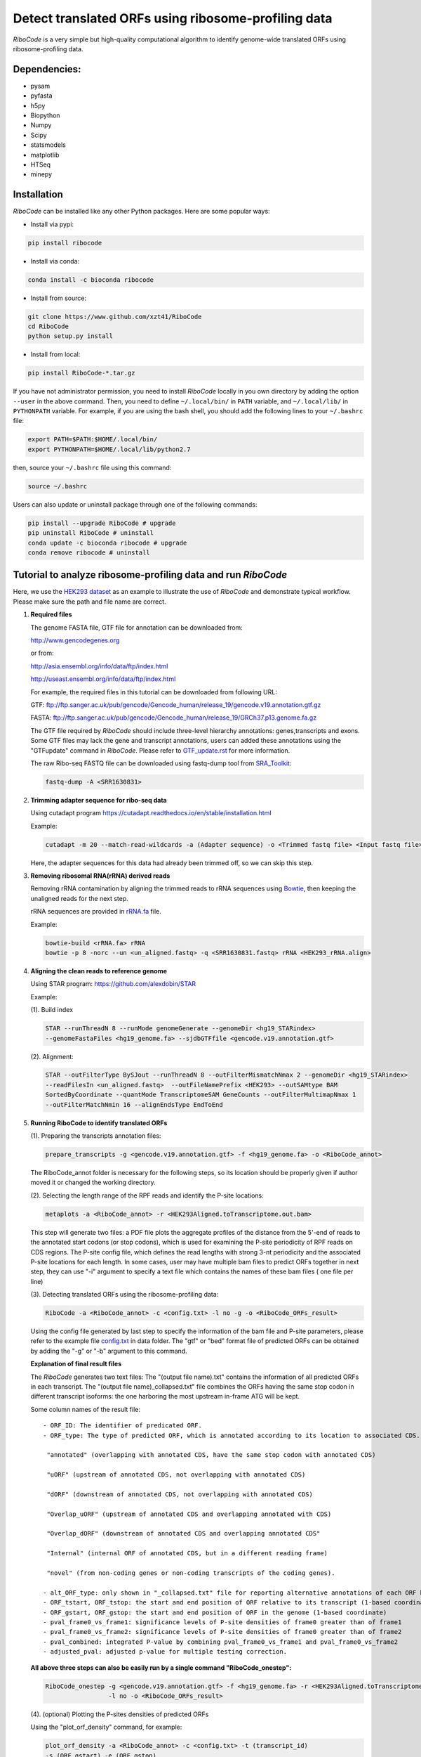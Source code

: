 ====================================================
Detect translated ORFs using ribosome-profiling data
====================================================

|BuildStatus| |PyPI| |PythonVersions| |BioConda| |Publish1| |Publish2| |downloads|

*RiboCode* is a very simple but high-quality computational algorithm to
identify genome-wide translated ORFs using ribosome-profiling data.

Dependencies:
-------------

- pysam

- pyfasta

- h5py

- Biopython

- Numpy

- Scipy

- statsmodels

- matplotlib

- HTSeq

- minepy

Installation
------------

*RiboCode* can be installed like any other Python packages. Here are some popular ways:

* Install via pypi:

.. code-block:: bash

  pip install ribocode

* Install via conda:

.. code-block:: bash

  conda install -c bioconda ribocode

* Install from source:

.. code-block:: bash

  git clone https://www.github.com/xzt41/RiboCode
  cd RiboCode
  python setup.py install

* Install from local:

.. code-block:: bash

  pip install RiboCode-*.tar.gz

If you have not administrator permission, you need to install *RiboCode* locally in you own directory by adding the
option ``--user`` in the above command. Then, you need to define ``~/.local/bin/`` in ``PATH`` variable,
and ``~/.local/lib/`` in ``PYTHONPATH`` variable. For example, if you are using the bash shell, you should add the following lines to your ``~/.bashrc`` file:

.. code-block:: bash

  export PATH=$PATH:$HOME/.local/bin/
  export PYTHONPATH=$HOME/.local/lib/python2.7

then, source your ``~/.bashrc`` file using this command:

.. code-block:: bash

  source ~/.bashrc

Users can also update or uninstall package through one of the following commands:

.. code-block:: bash

  pip install --upgrade RiboCode # upgrade
  pip uninstall RiboCode # uninstall
  conda update -c bioconda ribocode # upgrade
  conda remove ribocode # uninstall

Tutorial to analyze ribosome-profiling data and run *RiboCode*
--------------------------------------------------------------

Here, we use the `HEK293 dataset`_ as an example to illustrate the use of *RiboCode* and demonstrate typical workflow.
Please make sure the path and file name are correct.

1. **Required files** 

   The genome FASTA file, GTF file for annotation can be downloaded from:


   http://www.gencodegenes.org

   or from:

   http://asia.ensembl.org/info/data/ftp/index.html

   http://useast.ensembl.org/info/data/ftp/index.html


   For example, the required files in this tutorial can be downloaded from following URL:

   GTF: ftp://ftp.sanger.ac.uk/pub/gencode/Gencode_human/release_19/gencode.v19.annotation.gtf.gz

   FASTA: ftp://ftp.sanger.ac.uk/pub/gencode/Gencode_human/release_19/GRCh37.p13.genome.fa.gz

   |Important| The GTF file required by *RiboCode* should include three-level hierarchy
   annotations: genes,transcripts and exons. Some GTF files may lack the gene and transcript
   annotations, users can added these annotations using the "GTFupdate" command in *RiboCode*.
   Please refer to `GTF_update.rst`_ for more information.

   The raw Ribo-seq FASTQ file can be downloaded using fastq-dump tool from `SRA_Toolkit`_:

   .. code-block:: bash

      fastq-dump -A <SRR1630831>

2. **Trimming adapter sequence for ribo-seq data**

   Using cutadapt program https://cutadapt.readthedocs.io/en/stable/installation.html

   Example:

   .. code-block:: bash

      cutadapt -m 20 --match-read-wildcards -a (Adapter sequence) -o <Trimmed fastq file> <Input fastq file>


   Here, the adapter sequences for this data had already been trimmed off, so we can skip this step.

3. **Removing ribosomal RNA(rRNA) derived reads**

   Removing rRNA contamination by aligning the trimmed reads to rRNA sequences using `Bowtie`_,
   then keeping the unaligned reads for the next step.

   rRNA sequences are provided in `rRNA.fa`_ file.

   Example:

   .. code-block:: bash

      bowtie-build <rRNA.fa> rRNA
      bowtie -p 8 -norc --un <un_aligned.fastq> -q <SRR1630831.fastq> rRNA <HEK293_rRNA.align>

4. **Aligning the clean reads to reference genome**

   Using STAR program: https://github.com/alexdobin/STAR

   Example:

   (1). Build index

   .. code-block:: bash

      STAR --runThreadN 8 --runMode genomeGenerate --genomeDir <hg19_STARindex>
      --genomeFastaFiles <hg19_genome.fa> --sjdbGTFfile <gencode.v19.annotation.gtf>

   .. _STAR:

   (2). Alignment:

   .. code-block:: bash

      STAR --outFilterType BySJout --runThreadN 8 --outFilterMismatchNmax 2 --genomeDir <hg19_STARindex>
      --readFilesIn <un_aligned.fastq>  --outFileNamePrefix <HEK293> --outSAMtype BAM
      SortedByCoordinate --quantMode TranscriptomeSAM GeneCounts --outFilterMultimapNmax 1
      --outFilterMatchNmin 16 --alignEndsType EndToEnd

5. **Running RiboCode to identify translated ORFs**

   (1). Preparing the transcripts annotation files:

   .. code-block:: bash

      prepare_transcripts -g <gencode.v19.annotation.gtf> -f <hg19_genome.fa> -o <RiboCode_annot>

   |Important| The RiboCode_annot folder is necessary for the following steps, so its location should be properly given if author moved it or changed the working directory.

   (2). Selecting the length range of the RPF reads and identify the P-site locations:

   .. code-block:: bash

      metaplots -a <RiboCode_annot> -r <HEK293Aligned.toTranscriptome.out.bam>


   This step will generate two files: a PDF file plots the aggregate profiles of the distance from the 5'-end
   of reads to the annotated start codons (or stop codons), which is used for examining the P-site periodicity of RPF reads on CDS regions. The P-site config file, which defines the read lengths with
   strong 3-nt periodicity and the associated P-site locations for each length.  In some cases, user may have multiple bam files to predict ORFs
   together in next step, they can use "-i" argument to specify a text file which contains the names of these bam files (
   one file per line)

   .. _RiboCode:

   (3). Detecting translated ORFs using the ribosome-profiling data:

   .. code-block:: bash

      RiboCode -a <RiboCode_annot> -c <config.txt> -l no -g -o <RiboCode_ORFs_result>


   Using the config file generated by last step to specify the information of the bam file and P-site parameters,
   please refer to the example file `config.txt`_ in data folder. The "gtf" or "bed" format file of predicted ORFs can
   be obtained by adding the "-g" or "-b" argument to this command.

   **Explanation of final result files**

   The *RiboCode* generates two text files:
   The "(output file name).txt" contains the information of all predicted ORFs in each transcript.
   The "(output file name)_collapsed.txt" file combines the ORFs having the same stop codon in different transcript
   isoforms: the one harboring the most upstream in-frame ATG will be kept.

   Some column names of the result file::

    - ORF_ID: The identifier of predicated ORF.
    - ORF_type: The type of predicted ORF, which is annotated according to its location to associated CDS. The following ORF categories are reported:

     "annotated" (overlapping with annotated CDS, have the same stop codon with annotated CDS)

     "uORF" (upstream of annotated CDS, not overlapping with annotated CDS)

     "dORF" (downstream of annotated CDS, not overlapping with annotated CDS)

     "Overlap_uORF" (upstream of annotated CDS and overlapping annotated with CDS)

     "Overlap_dORF" (downstream of annotated CDS and overlapping annotated CDS"

     "Internal" (internal ORF of annotated CDS, but in a different reading frame)

     "novel" (from non-coding genes or non-coding transcripts of the coding genes).

    - alt_ORF_type: only shown in "_collapsed.txt" file for reporting alternative annotations of each ORF based on its relative location in those transcripts other than the longest one       
    - ORF_tstart, ORF_tstop: the start and end position of ORF relative to its transcript (1-based coordinate)
    - ORF_gstart, ORF_gstop: the start and end position of ORF in the genome (1-based coordinate)
    - pval_frame0_vs_frame1: significance levels of P-site densities of frame0 greater than of frame1
    - pval_frame0_vs_frame2: significance levels of P-site densities of frame0 greater than of frame2
    - pval_combined: integrated P-value by combining pval_frame0_vs_frame1 and pval_frame0_vs_frame2
    - adjusted_pval: adjusted p-value for multiple testing correction.

   **All above three steps can also be easily run by a single command "RiboCode_onestep":**

   .. code-block:: bash

      RiboCode_onestep -g <gencode.v19.annotation.gtf> -f <hg19_genome.fa> -r <HEK293Aligned.toTranscriptome.out.bam>
                       -l no -o <RiboCode_ORFs_result>

   (4). (optional) Plotting the P-sites densities of predicted ORFs

   Using the "plot_orf_density" command, for example:

   .. code-block:: bash

      plot_orf_density -a <RiboCode_annot> -c <config.txt> -t (transcript_id)
      -s (ORF_gstart) -e (ORF_gstop)

   The generated PDF plots can be edited by Adobe Illustrator.

   (5). (optional) Counting the number of RPF reads aligned to ORFs

   The number of reads aligned on each ORF can be counted by the "ORFcount" command which will call the HTSeq-count program.
   Only the reads of a given length will be counted. For those ORF with length longer than a specified value (set by "-e"),
   the RPF reads located in first few and last few codons can be excluded by adjusting the parameters "-f" and "-l".
   For example, the reads with length between 26-34 nt aligned on predicted ORF can be obtained by using below command:

   .. code-block:: bash

      ORFcount -g <RiboCode_ORFs_result.gtf> -r <ribo-seq genomic mapping file> -f 15 -l 5 -e 100 -m 26 -M 34 -o <ORF.counts>

   The reads aligned to first 15 codons and last 5 codons of ORFs and had the length longer than 100 nt will be excluded.
   The "RiboCode_ORFs_result.gtf" file can be generated by `RiboCode`_ command. The "ribo-seq genomic mapping file" is the
   genome-wide mapping file produced by `STAR`_ mapping.


Recipes (FAQ):
--------------
1. **I have a BAM/SAM file aligned to genome, how do I convert it to transcriptome-based mapping file ?**

   You can use STAR aligner to generate the transcriptome-based alignment file by specifying the "--quantMode TranscriptomeSAM" parameters,
   or use the "sam-xlate" command from `UNC Bioinformatics Utilities`_ .

2. **How to use multiple BAM/SAM files to identify ORFs?**

   You can select the read lengths which show strong 3-nt periodicity and the corresponding P-site locations for each
   BAM/SAM file, then list each file and their information in `config.txt`_ file. *RiboCode* will combine the P-site
   densities at each nucleotides of these BAM/SAM files together to predict ORFs.

3. **Generating figures with matplotlib when DISPLAY variable is undefined or invalid**

   When running the "metaplots" or "plot_orf_density" command,  some users received errors similar to the following:

      ``raise RuntimeError('Invalid DISPLAY variable')``

      ``_tkinter.TclError: no display name and no $DISPLAY environment variable``

   The main problem is that default backend of matplotlib is unavailable. The solution is to modify the backend in matplotlibrc file.
   A very simple solution is to set the MPLBACKEND environment variable, either for your current shell or for a single script:

   .. code-block:: bash

      export MPLBACKEND="module:Agg"

   Giving below are non-interactive backends, capable of writing to a file:

      Agg  PS  PDF  SVG  Cairo  GDK

   See also:

   http://matplotlib.org/faq/usage_faq.html#what-is-a-backend

   http://matplotlib.org/users/customizing.html#the-matplotlibrc-file

   http://stackoverflow.com/questions/2801882/generating-a-png-with-matplotlib-when-display-is-undefined


For any questions, please contact:
----------------------------------
Xuerui Yang (yangxuerui[at]tsinghua.edu.cn); Zhengtao Xiao (zhengtao.xiao[at]xjtu.edu.cn)

.. _SRA_Toolkit: https://trace.ncbi.nlm.nih.gov/Traces/sra/sra.cgi?view=software

.. _HEK293 dataset: https://trace.ncbi.nlm.nih.gov/Traces/sra/?run=SRR1630831

.. _config.txt: https://github.com/xryanglab/RiboCode/blob/master/data/config.txt

.. _rRNA.fa: https://github.com/xryanglab/RiboCode/blob/master/data/rRNA.fa

.. _GTF_update.rst: https://github.com/xryanglab/RiboCode/blob/master/data/GTF_update.rst

.. _UNC Bioinformatics Utilities: https://github.com/mozack/ubu

.. _Bowtie: http://bowtie-bio.sourceforge.net/index.shtml

.. |PyPI| image:: https://img.shields.io/pypi/v/RiboCode.svg?style=flat-square
   :target: https://pypi.python.org/pypi/RiboCode

.. |PythonVersions| image:: https://img.shields.io/pypi/pyversions/RiboCode.svg?style=flat-square
   :target: https://pypi.python.org/pypi/RiboCode

.. |BioConda| image:: https://img.shields.io/badge/install-bioconda-blue.svg?style=flat-square
   :target: http://bioconda.github.io/recipes/ribocode/README.html

.. |downloads| image:: https://anaconda.org/bioconda/ribocode/badges/downloads.svg
   :target: https://anaconda.org/bioconda/ribocode

.. |Publish1| image:: https://img.shields.io/badge/publish-NAR-blue.svg?style=flat-square
   :target: https://doi.org/10.1093/nar/gky179

.. |Publish2| image:: https://img.shields.io/badge/publish-JOVE-brightgreen.svg?style=flat-square
   :target: https://dx.doi.org/10.3791/63366   

.. |BuildStatus| image:: https://circleci.com/gh/xryanglab/RiboCode.svg?style=svg
    :target: https://circleci.com/gh/xryanglab/RiboCode

.. |Important| image:: https://img.shields.io/badge/-Note-orange.svg
    :width: 50
    :target: https://github.com/xryanglab/RiboCode/blob/master/data/GTF_update.rst

